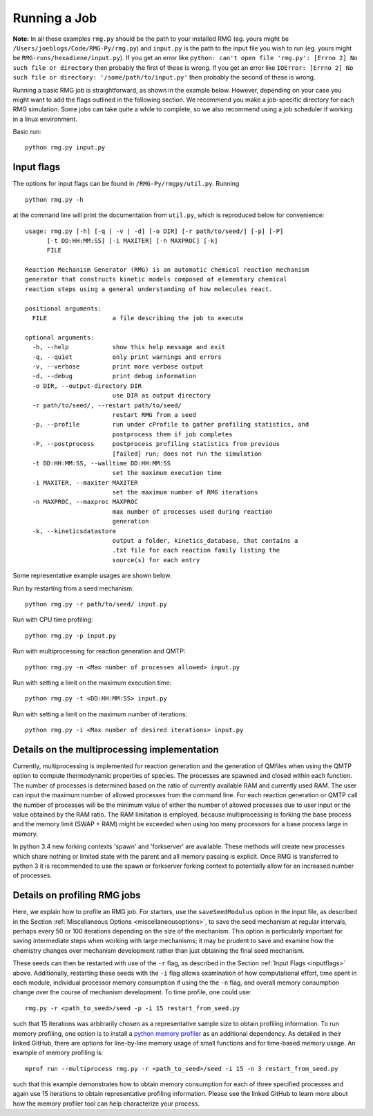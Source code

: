 .. _running:

*************
Running a Job
*************

**Note:** In all these examples ``rmg.py`` should be the path to your installed RMG (eg. yours might be ``/Users/joeblogs/Code/RMG-Py/rmg.py``) and ``input.py`` is the path to the input file you wish to run (eg. yours might be ``RMG-runs/hexadiene/input.py``).  If you get an error like ``python: can't open file 'rmg.py': [Errno 2] No such file or directory``  then probably the first of these is wrong. If you get an error like ``IOError: [Errno 2] No such file or directory: '/some/path/to/input.py'`` then probably the second of these is wrong.

Running a basic RMG job is straightforward, as shown in the example below. However, depending on your case you might want to add the flags outlined in the following section. We recommend you make a job-specific directory for each RMG simulation. Some jobs can take quite a while to complete, so we also recommend using a job scheduler if working in a linux environment. 

Basic run::

	python rmg.py input.py

.. _inputflags:

Input flags
-----------

The options for input flags can be found in ``/RMG-Py/rmgpy/util.py``. Running ::

 	python rmg.py -h

at the command line will print the documentation from ``util.py``, which is reproduced below for convenience::

	usage: rmg.py [-h] [-q | -v | -d] [-o DIR] [-r path/to/seed/] [-p] [-P]
              [-t DD:HH:MM:SS] [-i MAXITER] [-n MAXPROC] [-k]
              FILE

	Reaction Mechanism Generator (RMG) is an automatic chemical reaction mechanism
	generator that constructs kinetic models composed of elementary chemical
	reaction steps using a general understanding of how molecules react.

	positional arguments:
	  FILE                  a file describing the job to execute

	optional arguments:
	  -h, --help            show this help message and exit
	  -q, --quiet           only print warnings and errors
	  -v, --verbose         print more verbose output
	  -d, --debug           print debug information
	  -o DIR, --output-directory DIR
	                        use DIR as output directory
	  -r path/to/seed/, --restart path/to/seed/
	                        restart RMG from a seed
	  -p, --profile         run under cProfile to gather profiling statistics, and
	                        postprocess them if job completes
	  -P, --postprocess     postprocess profiling statistics from previous
	                        [failed] run; does not run the simulation
	  -t DD:HH:MM:SS, --walltime DD:HH:MM:SS
	                        set the maximum execution time
	  -i MAXITER, --maxiter MAXITER
	                        set the maximum number of RMG iterations
	  -n MAXPROC, --maxproc MAXPROC
	                        max number of processes used during reaction
	                        generation
	  -k, --kineticsdatastore
	                        output a folder, kinetics_database, that contains a
	                        .txt file for each reaction family listing the
	                        source(s) for each entry

Some representative example usages are shown below.

Run by restarting from a seed mechanism::

    python rmg.py -r path/to/seed/ input.py

Run with CPU time profiling::

    python rmg.py -p input.py

Run with multiprocessing for reaction generation and QMTP::

    python rmg.py -n <Max number of processes allowed> input.py 

Run with setting a limit on the maximum execution time::

	python rmg.py -t <DD:HH:MM:SS> input.py

Run with setting a limit on the maximum number of iterations::

	python rmg.py -i <Max number of desired iterations> input.py


Details on the multiprocessing implementation
---------------------------------------------

Currently, multiprocessing is implemented for reaction generation and the generation of QMfiles when using the QMTP option to compute thermodynamic properties of species. The processes are spawned and closed within each function. The number of processes is determined based on the ratio of currently available RAM and currently used RAM. The user can input the maximum number of allowed processes from the command line. For each reaction generation or QMTP call the number of processes will be the minimum value of either the number of allowed processes due to user input or the value obtained by the RAM ratio. The RAM limitation is employed, because multiprocessing is forking the base process and the memory limit (SWAP + RAM) might be exceeded when using too many processors for a base process large in memory.

In python 3.4 new forking contexts 'spawn' and 'forkserver' are available. These methods will create new processes which share nothing or limited state with the parent and all memory passing is explicit. Once RMG is transferred to python 3 it is recommended to use the spawn or forkserver forking context to potentially allow for an increased number of processes.


Details on profiling RMG jobs
-----------------------------

Here, we explain how to profile an RMG job. For starters, use the ``saveSeedModulus`` option in the input file, as described in the Section :ref:`Miscellaneous Options <miscellaneousoptions>`, to save the seed mechanism at regular intervals, perhaps every 50 or 100 iterations depending on the size of the mechanism. This option is particularly important for saving intermediate steps when working with large mechanisms; it may be prudent to save and examine how the chemistry changes over mechanism development rather than just obtaining the final seed mechanism.


These seeds can then be restarted with use of the ``-r`` flag, as described in the Section :ref:`Input Flags <inputflags>` above. Additionally, restarting these seeds with the ``-i`` flag allows examination of how computational effort, time spent in each module, individual processor memory consumption if using the the ``-n`` flag, and overall memory consumption change over the course of mechanism development. To time profile, one could use::

	rmg.py -r <path_to_seed>/seed -p -i 15 restart_from_seed.py

such that 15 iterations was arbitrarily chosen as a representative sample size to obtain profiling information. To run memory profiling, one option is to install a `python memory profiler <https://github.com/pythonprofilers/memory_profiler>`_ as an additional dependency. As detailed in their linked GitHub, there are options for line-by-line memory usage of small functions and for time-based memory usage. 
An example of memory profiling is::

	mprof run --multiprocess rmg.py -r <path_to_seed>/seed -i 15 -n 3 restart_from_seed.py

such that this example demonstrates how to obtain memory consumption for each of three specified processes and again use 15 iterations to obtain representative profiling information. Please see the linked GitHub to learn more about how the memory profiler tool can help characterize your process. 
